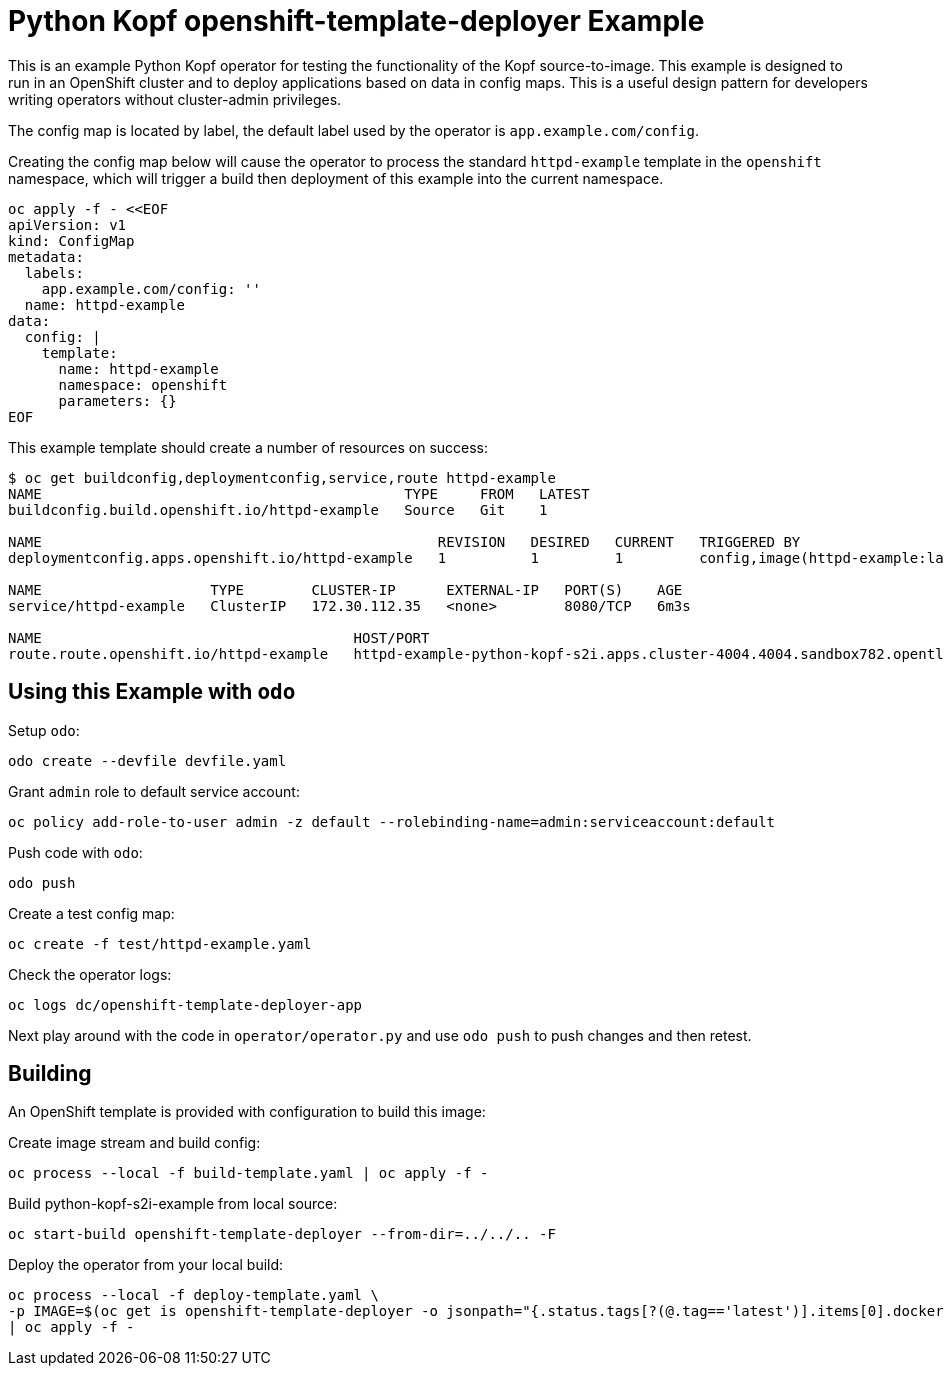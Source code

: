 = Python Kopf openshift-template-deployer Example

This is an example Python Kopf operator for testing the functionality of the Kopf source-to-image.
This example is designed to run in an OpenShift cluster and to deploy applications based on data in config maps.
This is a useful design pattern for developers writing operators without cluster-admin privileges.

The config map is located by label, the default label used by the operator is `app.example.com/config`.

Creating the config map below will cause the operator to process the standard `httpd-example` template in the `openshift`
namespace, which will trigger a build then deployment of this example into the current namespace.

--------------------------------------------------------------------------------
oc apply -f - <<EOF
apiVersion: v1
kind: ConfigMap
metadata:
  labels:
    app.example.com/config: ''
  name: httpd-example
data:
  config: |
    template:
      name: httpd-example
      namespace: openshift
      parameters: {}
EOF
--------------------------------------------------------------------------------

This example template should create a number of resources on success:

--------------------------------------------------------------------------------
$ oc get buildconfig,deploymentconfig,service,route httpd-example
NAME                                           TYPE     FROM   LATEST
buildconfig.build.openshift.io/httpd-example   Source   Git    1

NAME                                               REVISION   DESIRED   CURRENT   TRIGGERED BY
deploymentconfig.apps.openshift.io/httpd-example   1          1         1         config,image(httpd-example:latest)

NAME                    TYPE        CLUSTER-IP      EXTERNAL-IP   PORT(S)    AGE
service/httpd-example   ClusterIP   172.30.112.35   <none>        8080/TCP   6m3s

NAME                                     HOST/PORT                                                                     PATH   SERVICES        PORT    TERMINATION   WILDCARD
route.route.openshift.io/httpd-example   httpd-example-python-kopf-s2i.apps.cluster-4004.4004.sandbox782.opentlc.com          httpd-example   <all>                 None
--------------------------------------------------------------------------------

== Using this Example with `odo`

Setup `odo`:

---------------------------------
odo create --devfile devfile.yaml
---------------------------------

Grant `admin` role to default service account:

----
oc policy add-role-to-user admin -z default --rolebinding-name=admin:serviceaccount:default
----

Push code with `odo`:

--------
odo push
--------

Create a test config map:

------------------------------------
oc create -f test/httpd-example.yaml
------------------------------------

Check the operator logs:

------------------------------------------
oc logs dc/openshift-template-deployer-app
------------------------------------------

Next play around with the code in `operator/operator.py` and use `odo push` to push changes and then retest.

== Building

An OpenShift template is provided with configuration to build this image:

Create image stream and build config:

---------------------------------------------------------
oc process --local -f build-template.yaml | oc apply -f -
---------------------------------------------------------

Build python-kopf-s2i-example from local source:

-----------------------------------------------------------------
oc start-build openshift-template-deployer --from-dir=../../.. -F
-----------------------------------------------------------------

Deploy the operator from your local build:

--------------------------------------------------------------------------------
oc process --local -f deploy-template.yaml \
-p IMAGE=$(oc get is openshift-template-deployer -o jsonpath="{.status.tags[?(@.tag=='latest')].items[0].dockerImageReference}") \
| oc apply -f -
--------------------------------------------------------------------------------
